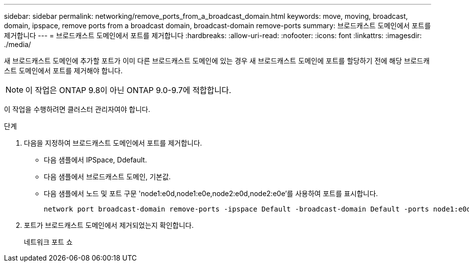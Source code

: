 ---
sidebar: sidebar 
permalink: networking/remove_ports_from_a_broadcast_domain.html 
keywords: move, moving, broadcast, domain, ipspace, remove ports from a broadcast domain, broadcast-domain remove-ports 
summary: 브로드캐스트 도메인에서 포트를 제거합니다 
---
= 브로드캐스트 도메인에서 포트를 제거합니다
:hardbreaks:
:allow-uri-read: 
:nofooter: 
:icons: font
:linkattrs: 
:imagesdir: ./media/


[role="lead"]
새 브로드캐스트 도메인에 추가할 포트가 이미 다른 브로드캐스트 도메인에 있는 경우 새 브로드캐스트 도메인에 포트를 할당하기 전에 해당 브로드캐스트 도메인에서 포트를 제거해야 합니다.


NOTE: 이 작업은 ONTAP 9.8이 아닌 ONTAP 9.0-9.7에 적합합니다.

이 작업을 수행하려면 클러스터 관리자여야 합니다.

.단계
. 다음을 지정하여 브로드캐스트 도메인에서 포트를 제거합니다.
+
** 다음 샘플에서 IPSpace, Ddefault.
** 다음 샘플에서 브로드캐스트 도메인, 기본값.
** 다음 샘플에서 노드 및 포트 구문 'node1:e0d,node1:e0e,node2:e0d,node2:e0e'를 사용하여 포트를 표시합니다.
+
[listing]
----
network port broadcast-domain remove-ports -ipspace Default -broadcast-domain Default -ports node1:e0d,node1:e0e,node2:e0d,node2:e0e
----


. 포트가 브로드캐스트 도메인에서 제거되었는지 확인합니다.
+
네트워크 포트 쇼


